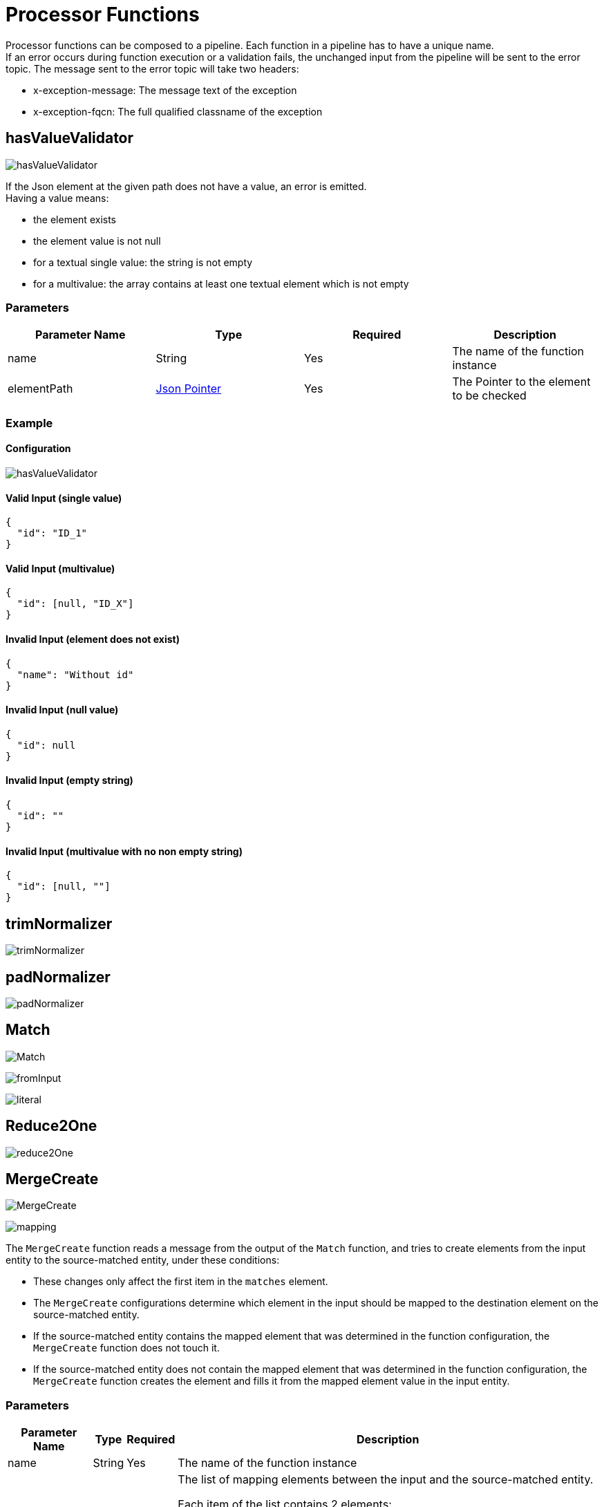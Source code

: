 = Processor Functions

Processor functions can be composed to a pipeline. Each function in a pipeline has to have a unique name. +
If an error occurs during function execution or a validation fails, the unchanged input from the pipeline will be sent to the error topic. The message sent to the error topic will take two headers:

- x-exception-message: The message text of the exception
- x-exception-fqcn: The full qualified classname of the exception

== hasValueValidator
image:hasValueValidator.png[]

If the Json element at the given path does not have a value, an error is emitted. +
Having a value means:

- the element exists
- the element value is not null
- for a textual single value: the string is not empty
- for a multivalue: the array contains at least one textual element which is not empty

=== Parameters

|===
|Parameter Name |Type |Required | Description

|name
|String
|Yes
|The name of the function instance

|elementPath
|https://www.rfc-editor.org/rfc/rfc6901[Json Pointer]
|Yes
|The Pointer to the element to be checked
|===

=== Example
==== Configuration
image:hasValueValidator.png[]

==== Valid Input (single value)
[source, json]
----
{
  "id": "ID_1"
}
----

==== Valid Input (multivalue)
[source, json]
----
{
  "id": [null, "ID_X"]
}
----

==== Invalid Input (element does not exist)
[source, json]
----
{
  "name": "Without id"
}
----

==== Invalid Input (null value)
[source, json]
----
{
  "id": null
}
----

==== Invalid Input (empty string)
[source, json]
----
{
  "id": ""
}
----

==== Invalid Input (multivalue with no non empty string)
[source, json]
----
{
  "id": [null, ""]
}
----

== trimNormalizer
image:trimNormalizer.png[]

== padNormalizer
image:padNormalizer.png[]

== Match
image:Match.png[]

image:fromInput.png[]

image:literal.png[]

== Reduce2One
image:reduce2One.png[]

== MergeCreate
image:MergeCreate.png[]

image:mapping.png[]

The `MergeCreate` function reads a message from the output of the `Match` function, and tries to create elements from the input entity to the source-matched entity, under these conditions:

* These changes only affect the first item in the `matches` element.
* The `MergeCreate` configurations determine which element in the input should be mapped to the destination element on the source-matched entity.
* If the source-matched entity contains the mapped element that was determined in the function configuration, the `MergeCreate` function does not touch it.
* If the source-matched entity does not contain the mapped element that was determined in the function configuration, the `MergeCreate` function creates the element and fills it from the mapped element value in the input entity.


=== Parameters
[cols="1,1,1,a", options="autowidth"]
|===
|Parameter Name |Type |Required | Description

|name
|String
|Yes
|The name of the function instance

|mappings
|List
|Yes
|The list of mapping elements between the input and the source-matched entity.

Each item of the list contains 2 elements:

* `from`: That is a https://www.rfc-editor.org/rfc/rfc6901[Json Pointer] and determines the Json element inside the input.
* `to`: That is a https://www.rfc-editor.org/rfc/rfc6901[Json Pointer] and determines the Json element inside the source-matched entity.

|===


=== Example
==== Configuration
image:MergeCreate-Configured.png[]


----
Function configuration:
    mappings: [
        from: /id, to: /identifier/id
        from: /id, to: /ID
        from: /doesNotExist, to: /foo
    ]
----

===== Input sample
[source, json]
----
{
  "input": {
    "id": "ID1"
  },
  "matches": [
    {
      "id": "match!",
      "score": 1.0,
      "source": {
        "id": "TARGET_ID",
        "identifier": {
          "foo": 42
        }
      }
    }
  ]
}
----

===== Output sample
[source, json]
----
{
  "input": {
    "id": "ID1"
  },
  "matches": [
    {
      "id": "match!",
      "score": 1.0,
      "source": {
        "id": "TARGET_ID",
        "identifier": {
          "foo": 42,
          "id": "ID1"
        },
        "ID": "ID1"
      }
    }
  ]
}
----

*Note:* As you can see in the Input and Output sample, if the input entity does not contain the `from` configured element, the `MergeCreate` function does nothing.

== ChangeEventEmit
image:ChangeEventEmit.png[]

== Multiple Functions
image:multipleFns.png[]

